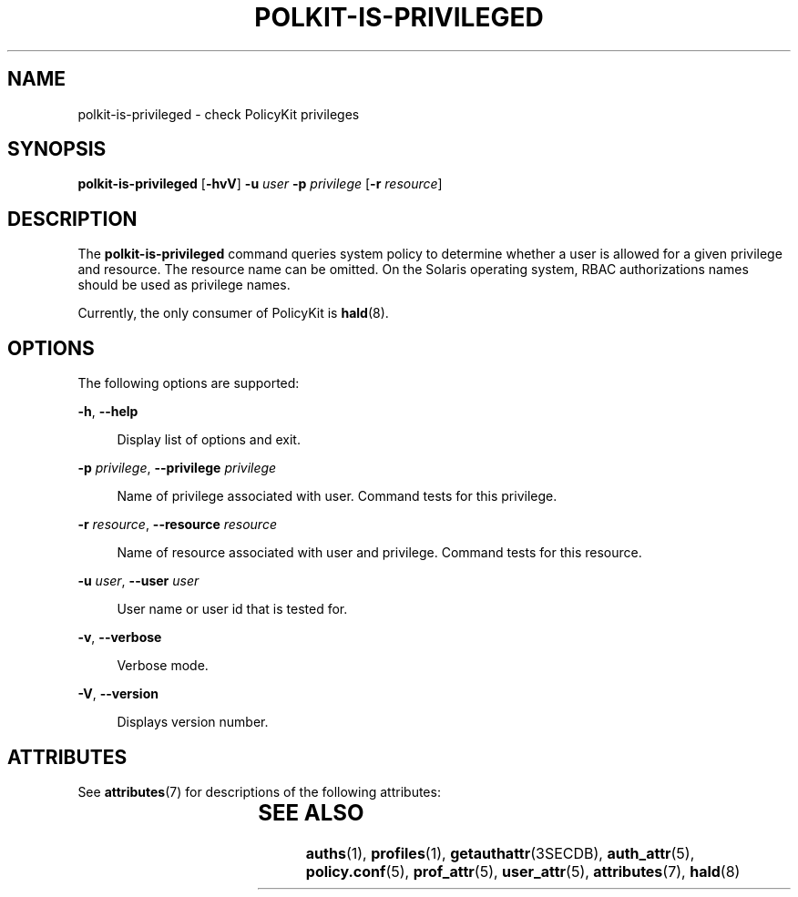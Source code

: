 '\" te
.\" Copyright (c) 2006, Sun Microsystems, Inc. All Rights Reserved
.\" The contents of this file are subject to the terms of the Common Development and Distribution License (the "License").  You may not use this file except in compliance with the License.
.\" You can obtain a copy of the license at usr/src/OPENSOLARIS.LICENSE or http://www.opensolaris.org/os/licensing.  See the License for the specific language governing permissions and limitations under the License.
.\" When distributing Covered Code, include this CDDL HEADER in each file and include the License file at usr/src/OPENSOLARIS.LICENSE.  If applicable, add the following below this CDDL HEADER, with the fields enclosed by brackets "[]" replaced with your own identifying information: Portions Copyright [yyyy] [name of copyright owner]
.TH POLKIT-IS-PRIVILEGED 8 "Aug 22, 2006"
.SH NAME
polkit-is-privileged \- check PolicyKit privileges
.SH SYNOPSIS
.LP
.nf
\fBpolkit-is-privileged\fR  [\fB-hvV\fR] \fB-u\fR \fIuser\fR \fB-p\fR \fIprivilege\fR [\fB-r\fR \fIresource\fR]
.fi

.SH DESCRIPTION
.sp
.LP
The \fBpolkit-is-privileged\fR command queries system policy to determine
whether a user is allowed for a given privilege and resource. The resource name
can be omitted. On the Solaris operating system, RBAC authorizations names
should be used as privilege names.
.sp
.LP
Currently, the only consumer of PolicyKit is \fBhald\fR(8).
.SH OPTIONS
.sp
.LP
The following options are supported:
.sp
.ne 2
.na
\fB\fB-h\fR, \fB--help\fR\fR
.ad
.sp .6
.RS 4n
Display list of options and exit.
.RE

.sp
.ne 2
.na
\fB\fB-p\fR \fIprivilege\fR, \fB--privilege\fR \fIprivilege\fR\fR
.ad
.sp .6
.RS 4n
Name of privilege associated with user. Command tests for this privilege.
.RE

.sp
.ne 2
.na
\fB\fB-r\fR \fIresource\fR, \fB--resource\fR \fIresource\fR\fR
.ad
.sp .6
.RS 4n
Name of resource associated with user and privilege. Command tests for this
resource.
.RE

.sp
.ne 2
.na
\fB\fB-u\fR \fIuser\fR, \fB--user\fR \fIuser\fR\fR
.ad
.sp .6
.RS 4n
User name or user id that is tested for.
.RE

.sp
.ne 2
.na
\fB\fB-v\fR, \fB--verbose\fR\fR
.ad
.sp .6
.RS 4n
Verbose mode.
.RE

.sp
.ne 2
.na
\fB\fB-V\fR, \fB--version\fR\fR
.ad
.sp .6
.RS 4n
Displays version number.
.RE

.SH ATTRIBUTES
.sp
.LP
See \fBattributes\fR(7) for descriptions of the following attributes:
.sp

.sp
.TS
box;
c | c
l | l .
ATTRIBUTE TYPE	ATTRIBUTE VALUE
_
Interface Stability	Volatile
.TE

.SH SEE ALSO
.sp
.LP
\fBauths\fR(1),
\fBprofiles\fR(1),
\fBgetauthattr\fR(3SECDB),
\fBauth_attr\fR(5),
\fBpolicy.conf\fR(5),
\fBprof_attr\fR(5),
\fBuser_attr\fR(5),
\fBattributes\fR(7),
\fBhald\fR(8)
